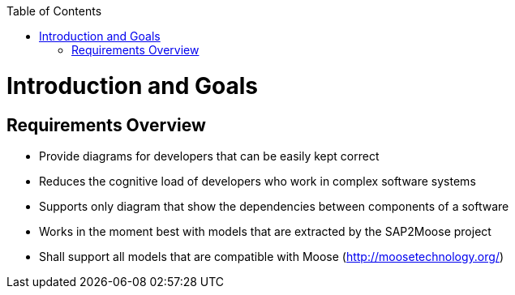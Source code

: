 ifdef::env-github[]
:imagesdir: https://github.com/Moose2Model/Moose2Model/blob/master/Documentation/images/
endif::[]

:toc:
:toc-placement!:
toc::[]
Introduction and Goals
======================

Requirements Overview
---------------------
- Provide diagrams for developers that can be easily kept correct
- Reduces the cognitive load of developers who work in complex software systems
- Supports only diagram that show the dependencies between components of a software
- Works in the moment best with models that are extracted by the SAP2Moose project
- Shall support all models that are compatible with Moose (http://moosetechnology.org/)
